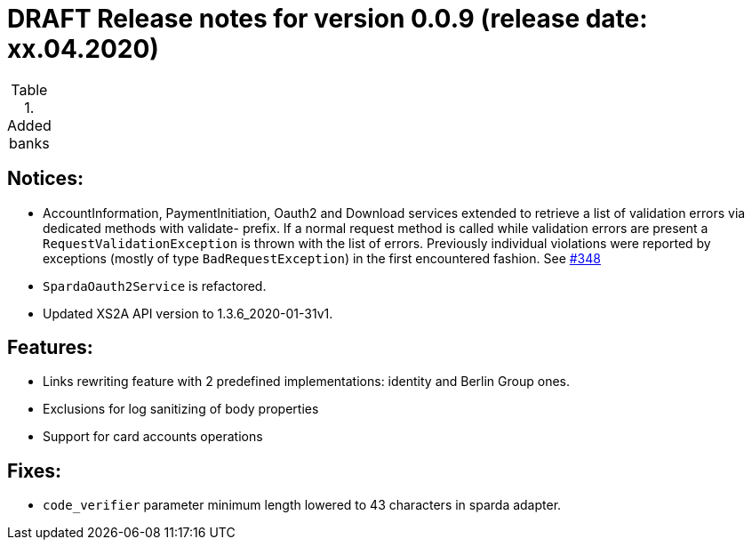 = DRAFT Release notes for version 0.0.9 (release date: xx.04.2020)

.Added banks
|===


|===

== Notices:
- AccountInformation, PaymentInitiation, Oauth2 and Download services
extended to retrieve a list of validation errors via dedicated methods with validate-
prefix. If a normal request method is called while validation errors are present
a `RequestValidationException` is thrown with the list of errors.
Previously individual violations were reported by exceptions (mostly of type
`BadRequestException`) in the first encountered fashion.
See https://github.com/adorsys/xs2a-adapter/issues/348[#348]
- `SpardaOauth2Service` is refactored.
- Updated XS2A API version to 1.3.6_2020-01-31v1.

== Features:
- Links rewriting feature with 2 predefined implementations: identity and Berlin Group ones.
- Exclusions for log sanitizing of body properties
- Support for card accounts operations

== Fixes:
- `code_verifier` parameter minimum length lowered to 43 characters in sparda adapter.
